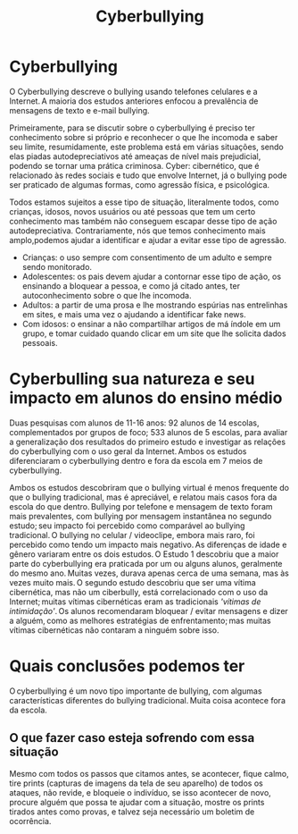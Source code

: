 #+TITLE: Cyberbullying
#+AUTHOR: Grupo 4
#+OPTIONS: toc:nil num:nil author:nil timestamp:nil html-postamble:nil title:nil
#+HTML_HEAD: <link rel="stylesheet" type="text/css" href="artigoHTML.css"/>

* Cyberbullying
O Cyberbullying descreve o bullying usando telefones celulares e a Internet. A
maioria dos estudos anteriores enfocou a prevalência de mensagens de texto e e-mail
bullying.

Primeiramente, para se discutir sobre o cyberbullying é preciso ter conhecimento sobre si
próprio e reconhecer o que lhe incomoda e saber seu limite, resumidamente, este
problema está em várias situações, sendo elas piadas autodepreciativos até ameaças de
nível mais prejudicial, podendo se tornar uma prática criminosa. Cyber: cibernético, que é
relacionado às redes sociais e tudo que envolve Internet, já o bullying pode ser praticado
de algumas formas, como agressão física, e psicológica.

Todos estamos sujeitos a esse tipo de situação, literalmente todos, como crianças, idosos, novos usuários ou até pessoas que tem um certo conhecimento mas também não conseguem escapar desse tipo de ação autodepreciativa. Contrariamente, nós que temos conhecimento mais amplo,podemos ajudar a identificar e ajudar a evitar esse tipo de agressão.

- Crianças: o uso sempre com consentimento de um adulto e sempre sendo monitorado.
- Adolescentes: os pais devem ajudar a contornar esse tipo de ação, os ensinando a bloquear a pessoa, e como já citado antes, ter autoconhecimento sobre o que lhe incomoda.
- Adultos: a partir de uma prosa e lhe mostrando espúrias nas entrelinhas em sites, e mais uma vez o ajudando a identificar fake news.
- Com idosos: o ensinar a não compartilhar artigos de má índole em um grupo, e tomar cuidado quando clicar em um site que lhe solicita dados pessoais.
* Cyberbulling sua natureza e seu impacto em alunos do ensino médio
Duas pesquisas com alunos de 11-16 anos: 92 alunos de 14 escolas, complementados por grupos de foco; 533 alunos de 5 escolas, para avaliar a generalização dos resultados do primeiro estudo e investigar as relações do cyberbullying com o uso geral da Internet. Ambos os estudos diferenciaram o cyberbullying dentro e fora da escola em 7 meios de cyberbullying.

Ambos os estudos descobriram que o bullying virtual é menos frequente do que o bullying tradicional, mas é apreciável, e relatou mais casos fora da escola do que dentro. Bullying por telefone e mensagem de texto foram mais prevalentes, com bullying por mensagem instantânea no segundo estudo; seu impacto foi percebido como comparável ao bullying tradicional. O bullying no celular / videoclipe, embora mais raro, foi percebido como tendo um impacto mais negativo. As diferenças de idade e gênero variaram entre os dois estudos. O Estudo 1 descobriu que a maior parte do cyberbullying era praticada por um ou alguns alunos, geralmente do mesmo ano. Muitas vezes, durava apenas cerca de uma semana, mas às vezes muito mais. O segundo estudo descobriu que ser uma vítima cibernética, mas não um ciberbully, está correlacionado com o uso da Internet; muitas vítimas cibernéticas eram as tradicionais /'vítimas de intimidação'/. Os alunos recomendaram bloquear / evitar mensagens e dizer a alguém, como as melhores estratégias de enfrentamento; mas muitas vítimas cibernéticas
não contaram a ninguém sobre isso.

* Quais conclusões podemos ter
O cyberbullying é um novo tipo importante de bullying, com algumas características diferentes do bullying tradicional. Muita coisa acontece fora da escola.
** O que fazer caso esteja sofrendo com essa situação
Mesmo com todos os passos que citamos antes, se acontecer, fique calmo, tire prints (capturas de imagens da tela de seu aparelho) de todos os ataques, não revide, e bloqueie o indivíduo, se isso acontecer de novo, procure alguém que possa te ajudar com a situação, mostre os prints tirados antes como provas, e talvez seja necessário um boletim de ocorrência.

